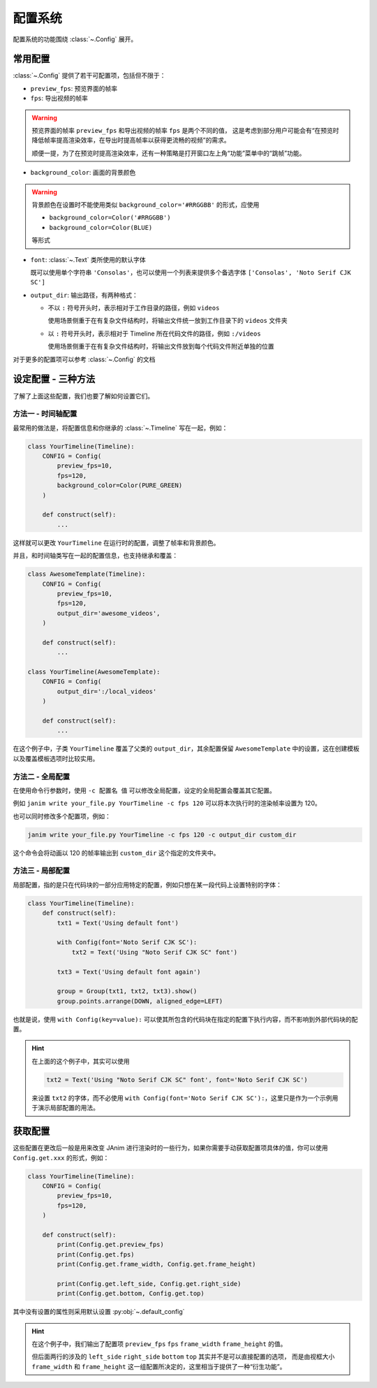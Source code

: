 .. _config_system:

配置系统
================

配置系统的功能围绕 :class:`~.Config` 展开。

常用配置
-----------------

:class:`~.Config` 提供了若干可配置项，包括但不限于：

- ``preview_fps``: 预览界面的帧率
- ``fps``: 导出视频的帧率

.. warning::

    预览界面的帧率 ``preview_fps`` 和导出视频的帧率 ``fps`` 是两个不同的值，
    这是考虑到部分用户可能会有“在预览时降低帧率提高渲染效率，在导出时提高帧率以获得更流畅的视频”的需求。

    顺便一提，为了在预览时提高渲染效率，还有一种策略是打开窗口左上角“功能”菜单中的“跳帧”功能。

- ``background_color``: 画面的背景颜色

.. warning::

    背景颜色在设置时不能使用类似 ``background_color='#RRGGBB'`` 的形式，应使用

    - ``background_color=Color('#RRGGBB')``

    - ``background_color=Color(BLUE)``

    等形式

- ``font``: :class:`~.Text` 类所使用的默认字体

  既可以使用单个字符串 ``'Consolas'``，也可以使用一个列表来提供多个备选字体 ``['Consolas', 'Noto Serif CJK SC']``

- ``output_dir``: 输出路径，有两种格式：

  - 不以 ``:`` 符号开头时，表示相对于工作目录的路径，例如 ``videos``

    使用场景侧重于在有复杂文件结构时，将输出文件统一放到工作目录下的 ``videos`` 文件夹

  - 以 ``:`` 符号开头时，表示相对于 Timeline 所在代码文件的路径，例如 ``:/videos``

    使用场景侧重于在有复杂文件结构时，将输出文件放到每个代码文件附近单独的位置

对于更多的配置项可以参考 :class:`~.Config` 的文档

设定配置 - 三种方法
----------------------------------

了解了上面这些配置，我们也要了解如何设置它们。

方法一 - 时间轴配置
~~~~~~~~~~~~~~~~~~~~~~~~~~~~~~~~~~

最常用的做法是，将配置信息和你继承的 :class:`~.Timeline` 写在一起，例如：

.. code-block:: python

    class YourTimeline(Timeline):
        CONFIG = Config(
            preview_fps=10,
            fps=120,
            background_color=Color(PURE_GREEN)
        )

        def construct(self):
            ...

这样就可以更改 ``YourTimeline`` 在运行时的配置，调整了帧率和背景颜色。

并且，和时间轴类写在一起的配置信息，也支持继承和覆盖：

.. code-block:: python

    class AwesomeTemplate(Timeline):
        CONFIG = Config(
            preview_fps=10,
            fps=120,
            output_dir='awesome_videos',
        )

        def construct(self):
            ...

    class YourTimeline(AwesomeTemplate):
        CONFIG = Config(
            output_dir=':/local_videos'
        )

        def construct(self):
            ...

在这个例子中，子类 ``YourTimeline`` 覆盖了父类的 ``output_dir``，其余配置保留 ``AwesomeTemplate`` 中的设置，这在创建模板以及覆盖模板选项时比较实用。

方法二 - 全局配置
~~~~~~~~~~~~~~~~~~~~~~~~~~~~~~~~~~~~

在使用命令行参数时，使用 ``-c 配置名 值`` 可以修改全局配置，设定的全局配置会覆盖其它配置。

例如 ``janim write your_file.py YourTimeline -c fps 120`` 可以将本次执行时的渲染帧率设置为 120。

也可以同时修改多个配置项，例如：

.. code-block:: shell

    janim write your_file.py YourTimeline -c fps 120 -c output_dir custom_dir

这个命令会将动画以 120 的帧率输出到 ``custom_dir`` 这个指定的文件夹中。

方法三 - 局部配置
~~~~~~~~~~~~~~~~~~~~~~~~~~~~~~~~~~~~

局部配置，指的是只在代码块的一部分应用特定的配置，例如只想在某一段代码上设置特别的字体：

.. code-block:: python

    class YourTimeline(Timeline):
        def construct(self):
            txt1 = Text('Using default font')

            with Config(font='Noto Serif CJK SC'):
                txt2 = Text('Using "Noto Serif CJK SC" font')

            txt3 = Text('Using default font again')

            group = Group(txt1, txt2, txt3).show()
            group.points.arrange(DOWN, aligned_edge=LEFT)

也就是说，使用 ``with Config(key=value):`` 可以使其所包含的代码块在指定的配置下执行内容，而不影响到外部代码块的配置。

.. hint::

    在上面的这个例子中，其实可以使用

    .. code-block:: python

        txt2 = Text('Using "Noto Serif CJK SC" font', font='Noto Serif CJK SC')

    来设置 ``txt2`` 的字体，而不必使用 ``with Config(font='Noto Serif CJK SC'):``，这里只是作为一个示例用于演示局部配置的用法。

获取配置
-----------------

这些配置在更改后一般是用来改变 JAnim 进行渲染时的一些行为，如果你需要手动获取配置项具体的值，你可以使用 ``Config.get.xxx`` 的形式，例如：

.. code-block:: python

    class YourTimeline(Timeline):
        CONFIG = Config(
            preview_fps=10,
            fps=120,
        )

        def construct(self):
            print(Config.get.preview_fps)
            print(Config.get.fps)
            print(Config.get.frame_width, Config.get.frame_height)

            print(Config.get.left_side, Config.get.right_side)
            print(Config.get.bottom, Config.get.top)

其中没有设置的属性则采用默认设置 :py:obj:`~.default_config`

.. hint::

    在这个例子中，我们输出了配置项 ``preview_fps`` ``fps`` ``frame_width`` ``frame_height`` 的值。

    但后面两行的涉及的 ``left_side`` ``right_side`` ``bottom`` ``top`` 其实并不是可以直接配置的选项，
    而是由视框大小 ``frame_width`` 和 ``frame_height`` 这一组配置所决定的，这里相当于提供了一种“衍生功能”。
